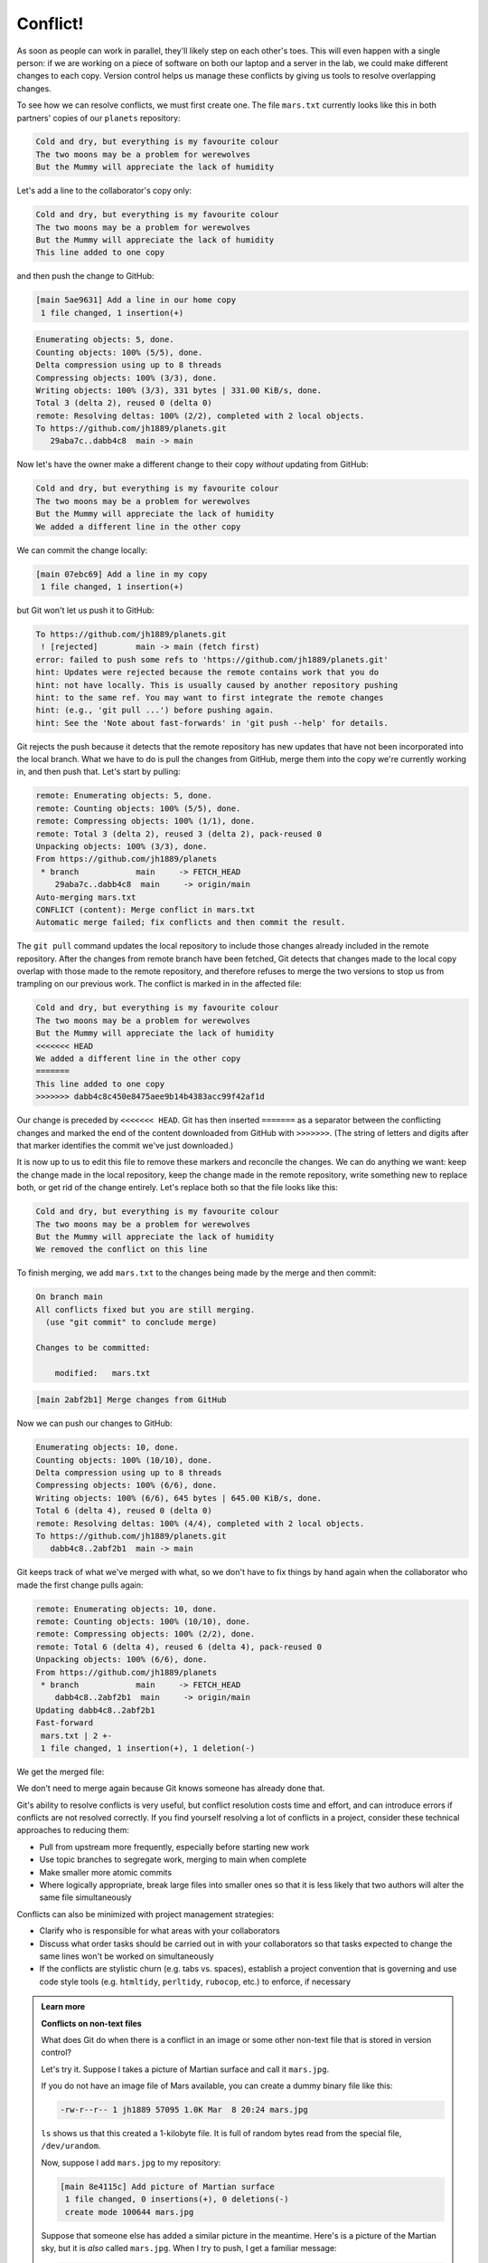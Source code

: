 Conflict!
---------

As soon as people can work in parallel, they'll likely step on each other's
toes. This will even happen with a single person: if we are working on
a piece of software on both our laptop and a server in the lab, we could make
different changes to each copy. Version control helps us manage these
conflicts by giving us tools to resolve overlapping changes.

To see how we can resolve conflicts, we must first create one. The file
``mars.txt`` currently looks like this in both partners' copies of our ``planets``
repository:

.. code-block:: bash
   :caption: |cli|

   cat mars.txt

.. code-block:: output

   Cold and dry, but everything is my favourite colour
   The two moons may be a problem for werewolves
   But the Mummy will appreciate the lack of humidity

Let's add a line to the collaborator's copy only:

.. code-block:: bash
   :caption: |cli|

   nano mars.txt
   cat mars.txt

.. code-block:: output

   Cold and dry, but everything is my favourite colour
   The two moons may be a problem for werewolves
   But the Mummy will appreciate the lack of humidity
   This line added to one copy

and then push the change to GitHub:

.. code-block:: bash
   :caption: |cli|

   git add mars.txt
   git commit -m "Add a line in our home copy"

.. code-block:: output

   [main 5ae9631] Add a line in our home copy
    1 file changed, 1 insertion(+)

.. code-block:: bash
   :caption: |cli|

   git push origin main

.. code-block:: bash

   Enumerating objects: 5, done.
   Counting objects: 100% (5/5), done.
   Delta compression using up to 8 threads
   Compressing objects: 100% (3/3), done.
   Writing objects: 100% (3/3), 331 bytes | 331.00 KiB/s, done.
   Total 3 (delta 2), reused 0 (delta 0)
   remote: Resolving deltas: 100% (2/2), completed with 2 local objects.
   To https://github.com/jh1889/planets.git
      29aba7c..dabb4c8  main -> main

Now let's have the owner make a different change to their copy
*without* updating from GitHub:

.. code-block:: bash
   :caption: |cli|

   nano mars.txt
   cat mars.txt

.. code-block:: output

   Cold and dry, but everything is my favourite colour
   The two moons may be a problem for werewolves
   But the Mummy will appreciate the lack of humidity
   We added a different line in the other copy

We can commit the change locally:

.. code-block:: bash
   :caption: |cli|

   git add mars.txt
   git commit -m "Add a line in my copy"

.. code-block:: output

   [main 07ebc69] Add a line in my copy
    1 file changed, 1 insertion(+)

but Git won't let us push it to GitHub:

.. code-block:: bash
   :caption: |cli|

   git push origin main

.. code-block:: output

   To https://github.com/jh1889/planets.git
    ! [rejected]        main -> main (fetch first)
   error: failed to push some refs to 'https://github.com/jh1889/planets.git'
   hint: Updates were rejected because the remote contains work that you do
   hint: not have locally. This is usually caused by another repository pushing
   hint: to the same ref. You may want to first integrate the remote changes
   hint: (e.g., 'git pull ...') before pushing again.
   hint: See the 'Note about fast-forwards' in 'git push --help' for details.

.. image:: ../images/conflict.png
   :target: ../images/conflict.png
   :alt: The Conflicting Changes

Git rejects the push because it detects that the remote repository has new updates that have not been
incorporated into the local branch. What we have to do is pull the changes from GitHub,
merge them into the copy we're currently working in, and then push that.
Let's start by pulling:

.. code-block:: bash
   :caption: |cli|

   git pull origin main

.. code-block:: output

   remote: Enumerating objects: 5, done.
   remote: Counting objects: 100% (5/5), done.
   remote: Compressing objects: 100% (1/1), done.
   remote: Total 3 (delta 2), reused 3 (delta 2), pack-reused 0
   Unpacking objects: 100% (3/3), done.
   From https://github.com/jh1889/planets
    * branch            main     -> FETCH_HEAD
       29aba7c..dabb4c8  main     -> origin/main
   Auto-merging mars.txt
   CONFLICT (content): Merge conflict in mars.txt
   Automatic merge failed; fix conflicts and then commit the result.

The ``git pull`` command updates the local repository to include those
changes already included in the remote repository.
After the changes from remote branch have been fetched, Git detects that changes made to the local copy 
overlap with those made to the remote repository, and therefore refuses to merge the two versions to
stop us from trampling on our previous work. The conflict is marked in
in the affected file:

.. code-block:: bash
   :caption: |cli|

   cat mars.txt

.. code-block:: output

   Cold and dry, but everything is my favourite colour
   The two moons may be a problem for werewolves
   But the Mummy will appreciate the lack of humidity
   <<<<<<< HEAD
   We added a different line in the other copy
   =======
   This line added to one copy
   >>>>>>> dabb4c8c450e8475aee9b14b4383acc99f42af1d

Our change is preceded by ``<<<<<<< HEAD``.
Git has then inserted ``=======`` as a separator between the conflicting changes
and marked the end of the content downloaded from GitHub with ``>>>>>>>``.
(The string of letters and digits after that marker
identifies the commit we've just downloaded.)

It is now up to us to edit this file to remove these markers
and reconcile the changes.
We can do anything we want: keep the change made in the local repository, keep
the change made in the remote repository, write something new to replace both,
or get rid of the change entirely.
Let's replace both so that the file looks like this:

.. code-block:: bash
   :caption: |cli|

   cat mars.txt

.. code-block:: output

   Cold and dry, but everything is my favourite colour
   The two moons may be a problem for werewolves
   But the Mummy will appreciate the lack of humidity
   We removed the conflict on this line

To finish merging, we add ``mars.txt`` to the changes being made by the merge
and then commit:

.. code-block:: bash
   :caption: |cli|

   git add mars.txt
   git status

.. code-block:: output

   On branch main
   All conflicts fixed but you are still merging.
     (use "git commit" to conclude merge)

   Changes to be committed:

       modified:   mars.txt

.. code-block:: bash
   :caption: |cli|

   git commit -m "Merge changes from GitHub"

.. code-block:: output

   [main 2abf2b1] Merge changes from GitHub

Now we can push our changes to GitHub:

.. code-block:: bash
   :caption: |cli|

   git push origin main

.. code-block:: output

   Enumerating objects: 10, done.
   Counting objects: 100% (10/10), done.
   Delta compression using up to 8 threads
   Compressing objects: 100% (6/6), done.
   Writing objects: 100% (6/6), 645 bytes | 645.00 KiB/s, done.
   Total 6 (delta 4), reused 0 (delta 0)
   remote: Resolving deltas: 100% (4/4), completed with 2 local objects.
   To https://github.com/jh1889/planets.git
      dabb4c8..2abf2b1  main -> main

Git keeps track of what we've merged with what,
so we don't have to fix things by hand again
when the collaborator who made the first change pulls again:

.. code-block:: bash
   :caption: |cli|

   git pull origin main

.. code-block:: output

   remote: Enumerating objects: 10, done.
   remote: Counting objects: 100% (10/10), done.
   remote: Compressing objects: 100% (2/2), done.
   remote: Total 6 (delta 4), reused 6 (delta 4), pack-reused 0
   Unpacking objects: 100% (6/6), done.
   From https://github.com/jh1889/planets
    * branch            main     -> FETCH_HEAD
       dabb4c8..2abf2b1  main     -> origin/main
   Updating dabb4c8..2abf2b1
   Fast-forward
    mars.txt | 2 +-
    1 file changed, 1 insertion(+), 1 deletion(-)

We get the merged file:

We don't need to merge again because Git knows someone has already done that.

Git's ability to resolve conflicts is very useful, but conflict resolution
costs time and effort, and can introduce errors if conflicts are not resolved
correctly. If you find yourself resolving a lot of conflicts in a project,
consider these technical approaches to reducing them:

* Pull from upstream more frequently, especially before starting new work
* Use topic branches to segregate work, merging to main when complete
* Make smaller more atomic commits
* Where logically appropriate, break large files into smaller ones so that it is
  less likely that two authors will alter the same file simultaneously

Conflicts can also be minimized with project management strategies:

* Clarify who is responsible for what areas with your collaborators
* Discuss what order tasks should be carried out in with your collaborators so
  that tasks expected to change the same lines won't be worked on simultaneously
* If the conflicts are stylistic churn (e.g. tabs vs. spaces), establish a
  project convention that is governing and use code style tools (e.g.
  ``htmltidy``\ , ``perltidy``\ , ``rubocop``\ , etc.) to enforce, if necessary


.. admonition:: Learn more
    :class: toggle

    **Conflicts on non-text files**

    What does Git do when there is a conflict in an image or some other non-text file
    that is stored in version control?

    Let's try it. Suppose I takes a picture of Martian surface and
    call it ``mars.jpg``.

    If you do not have an image file of Mars available, you can create
    a dummy binary file like this:

    .. code-block:: bash
        :caption: |cli|

        head -c 1024 /dev/urandom > mars.jpg
        ls -lh mars.jpg

    .. code-block:: output

        -rw-r--r-- 1 jh1889 57095 1.0K Mar  8 20:24 mars.jpg

    ``ls`` shows us that this created a 1-kilobyte file. It is full of
    random bytes read from the special file, ``/dev/urandom``.

    Now, suppose I add ``mars.jpg`` to my repository:

    .. code-block:: bash
        :caption: |cli|

        git add mars.jpg
        git commit -m "Add picture of Martian surface"

    .. code-block:: output

        [main 8e4115c] Add picture of Martian surface
         1 file changed, 0 insertions(+), 0 deletions(-)
         create mode 100644 mars.jpg

    Suppose that someone else has added a similar picture in the meantime.
    Here's is a picture of the Martian sky, but it is *also* called ``mars.jpg``.
    When I try to push, I get a familiar message:

    .. code-block:: bash
        :caption: |cli|

        git push origin main

    .. code-block:: output

        To https://github.com/jh1889/planets.git
         ! [rejected]        main -> main (fetch first)
        error: failed to push some refs to 'https://github.com/jh1889/planets.git'
        hint: Updates were rejected because the remote contains work that you do
        hint: not have locally. This is usually caused by another repository pushing
        hint: to the same ref. You may want to first integrate the remote changes
        hint: (e.g., 'git pull ...') before pushing again.
        hint: See the 'Note about fast-forwards' in 'git push --help' for details.

    We've learned that we must pull first and resolve any conflicts:

    .. code-block:: bash
        :caption: |cli|

        git pull origin main

    When there is a conflict on an image or other binary file, git prints
    a message like this:

    .. code-block:: output

        remote: Counting objects: 3, done.
        remote: Compressing objects: 100% (3/3), done.
        remote: Total 3 (delta 0), reused 0 (delta 0)
        Unpacking objects: 100% (3/3), done.
        From https://github.com/jh1889/planets.git
         * branch            main     -> FETCH_HEAD
           6a67967..439dc8c  main     -> origin/main
        warning: Cannot merge binary files: mars.jpg (HEAD vs. 439dc8c08869c342438f6dc4a2b615b05b93c76e)
        Auto-merging mars.jpg
        CONFLICT (add/add): Merge conflict in mars.jpg
        Automatic merge failed; fix conflicts and then commit the result.

    The conflict message here is mostly the same as it was for ``mars.txt``\ , but
    there is one key additional line:

    .. code-block:: output

        warning: Cannot merge binary files: mars.jpg (HEAD vs. 439dc8c08869c342438f6dc4a2b615b05b93c76e)

    Git cannot automatically insert conflict markers into an image as it does
    for text files. So, instead of editing the image file, we must check out
    the version we want to keep. Then we can add and commit this version.

    On the key line above, Git has conveniently given us commit identifiers
    for the two versions of ``mars.jpg``. My version is ``HEAD``\ , and my partner's
    version is ``439dc8c0...``. If we want to use my version, we can use
    ``git checkout``\ :

    .. code-block:: bash
         :caption: |cli|

         git checkout HEAD mars.jpg
         git add mars.jpg
         git commit -m "Use image of surface instead of sky"

    .. code-block:: output

        [main 21032c3] Use image of surface instead of sky

    If instead we want to use my partner's version, we can use ``git checkout`` with
    the other commit identifier, ``439dc8c0``\ :

    .. code-block:: bash
        :caption: |cli|

        git checkout 439dc8c0 mars.jpg
        git add mars.jpg
        git commit -m "Use image of sky instead of surface"

    .. code-block:: output

        [main da21b34] Use image of sky instead of surface

    We can also keep *both* images. The catch is that we cannot keep them
    under the same name. But, we can check out each version in succession
    and *rename* it, then add the renamed versions. First, check out each
    image and rename it:

    .. code-block:: bash
        :caption: |cli|

        git checkout HEAD mars.jpg
        git mv mars.jpg mars-surface.jpg
        git checkout 439dc8c0 mars.jpg
        mv mars.jpg mars-sky.jpg

    Then, remove the old ``mars.jpg`` and add the two new files:

    .. code-block:: bash
        :caption: |cli|

        git rm mars.jpg
        git add mars-surface.jpg
        git add mars-sky.jpg
        git commit -m "Use two images: surface and sky"

    .. code-block:: output

         [main 94ae08c] Use two images: surface and sky
          2 files changed, 0 insertions(+), 0 deletions(-)
          create mode 100644 mars-sky.jpg
          rename mars.jpg => mars-surface.jpg (100%)

    Now both images of Mars are checked into the repository, and ``mars.jpg``
    no longer exists.

.. admonition:: Thought exercise

   **A Typical Work Session**

   You sit down at your computer to work on a shared project that is tracked in a
   remote Git repository. During your work session, you take the following
   actions, but not in this order:

   * *Make changes* by appending the number ``100`` to a text file ``numbers.txt``
   * *Update remote* repository to match the local repository
   * *Celebrate* your success with some fancy beverage(s)
   * *Update local* repository to match the remote repository
   * *Stage changes* to be committed
   * *Commit changes* to the local repository

   In what order should you perform these actions to minimize the chances of
   conflicts? Put the commands above in order in the *action* column of the table
   below. When you have the order right, see if you can write the corresponding
   commands in the *command* column. A few steps are populated to get you
   started.

   .. list-table::
      :header-rows: 1

      * - order
        - action
        - command
      * - 1
        - 
        - 
      * - 2
        - 
        - ``echo 100 >> numbers.txt``
      * - 3
        - 
        - 
      * - 4
        - 
        - 
      * - 5
        - 
        - 
      * - 6
        - Celebrate!
        - ``AFK``


.. admonition:: Solution
    :class: toggle

    .. list-table::
         :header-rows: 1

         * - order
           - action
           - command
         * - 1
           - Update local
           - ``git pull origin main``
         * - 2
           - Make changes
           - ``echo 100 >> numbers.txt``
         * - 3
           - Stage changes
           - ``git add numbers.txt``
         * - 4
           - Commit changes
           - ``git commit -m "Add 100 to numbers.txt"``
         * - 5
           - Update remote
           - ``git push origin main``
         * - 6
           - Celebrate!
           - ``AFK``


